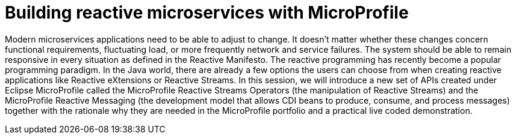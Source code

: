 = Building reactive microservices with MicroProfile

Modern microservices applications need to be able to adjust to change. It doesn't matter whether these changes concern functional requirements, fluctuating load, or more frequently network and service failures. The system should be able to remain responsive in every situation as defined in the Reactive Manifesto. The reactive programming has recently become a popular programming paradigm. In the Java world, there are already a few options the users can choose from when creating reactive applications like Reactive eXtensions or Reactive Streams. In this session, we will introduce a new set of APIs created under Eclipse MicroProfile called the MicroProfile Reactive Streams Operators (the manipulation of Reactive Streams) and the MicroProfile Reactive Messaging (the development model that allows CDI beans to produce, consume, and process messages) together with the rationale why they are needed in the MicroProfile portfolio and a practical live coded demonstration. 
